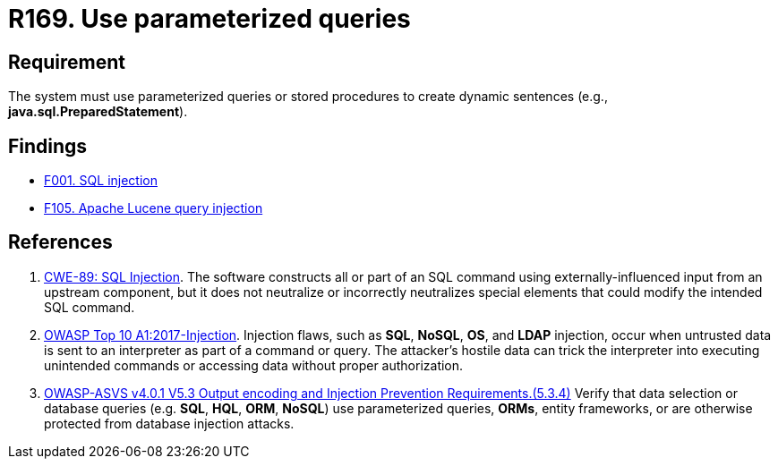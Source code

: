 :slug: rules/169/
:category: source
:description: This requirement establishes the importance of using parameterized queries in order to avoid injection attacks such as SQLi.
:keywords: Parameterized, Queries, SQLi, Injection, ASVS, CWE, Rules, Ethical Hacking, Pentesting
:rules: yes

= R169. Use parameterized queries

== Requirement

The system must use parameterized queries or stored procedures
to create dynamic sentences (e.g., *java.sql.PreparedStatement*).

== Findings

* [inner]#link:/web/findings/001/[F001. SQL injection]#

* [inner]#link:/web/findings/105/[F105. Apache Lucene query injection]#

== References

. [[r1]] link:https://cwe.mitre.org/data/definitions/89.html[CWE-89: SQL Injection].
The software constructs all or part of an SQL command using
externally-influenced input from an upstream component,
but it does not neutralize or incorrectly neutralizes special elements that
could modify the intended SQL command.

. [[r2]] link:https://owasp.org/www-project-top-ten/OWASP_Top_Ten_2017/Top_10-2017_A1-Injection[OWASP Top 10 A1:2017-Injection].
Injection flaws, such as **SQL**, **NoSQL**, **OS**, and *LDAP* injection,
occur when untrusted data is sent to an interpreter as part of a command or
query.
The attacker’s hostile data can trick the interpreter into executing unintended
commands or accessing data without proper authorization.

. [[r3]] link:https://owasp.org/www-project-application-security-verification-standard/[OWASP-ASVS v4.0.1
V5.3 Output encoding and Injection Prevention Requirements.(5.3.4)]
Verify that data selection or database queries
(e.g. *SQL*, *HQL*, *ORM*, *NoSQL*) use parameterized queries, *ORMs*,
entity frameworks, or are otherwise protected from database injection attacks.
